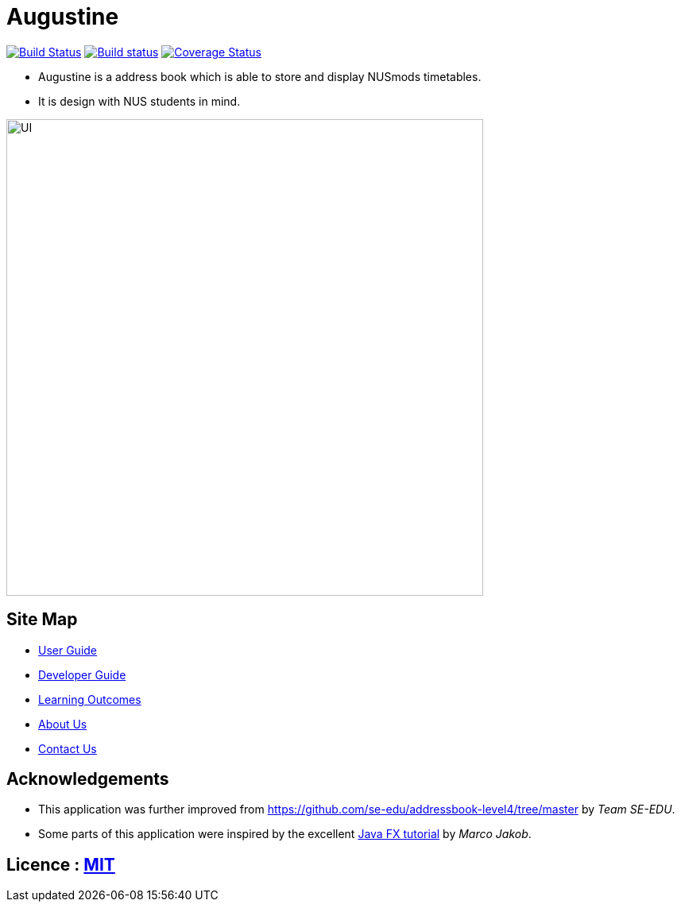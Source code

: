 = Augustine
ifdef::env-github,env-browser[:relfileprefix: docs/]
ifdef::env-github,env-browser[:outfilesuffix: .adoc]

https://travis-ci.org/CS2103AUG2017-W14-B2/main[image:https://travis-ci.org/CS2103AUG2017-W14-B2/main.svg?branch=master[Build Status]]
https://ci.appveyor.com/project/wenzongteo/main[image:https://ci.appveyor.com/api/projects/status/bvhadmjhxhhu4nnw?svg=true[Build status]]
https://coveralls.io/github/CS2103AUG2017-W14-B2/main?branch=master[image:https://coveralls.io/repos/github/CS2103AUG2017-W14-B2/main/badge.svg?branch=master[Coverage Status]]

* Augustine is a address book which is able to store and display NUSmods timetables.
* It is design with NUS students in mind.

image::docs/images/UI.png[width="600"]

== Site Map

* <<UserGuide#, User Guide>>
* <<DeveloperGuide#, Developer Guide>>
* <<LearningOutcomes#, Learning Outcomes>>
* <<AboutUs#, About Us>>
* <<ContactUs#, Contact Us>>

== Acknowledgements

* This application was further improved from https://github.com/se-edu/addressbook-level4/tree/master by _Team SE-EDU_.
* Some parts of this application were inspired by the excellent http://code.makery.ch/library/javafx-8-tutorial/[Java FX tutorial] by
_Marco Jakob_.

== Licence : link:LICENSE[MIT]
